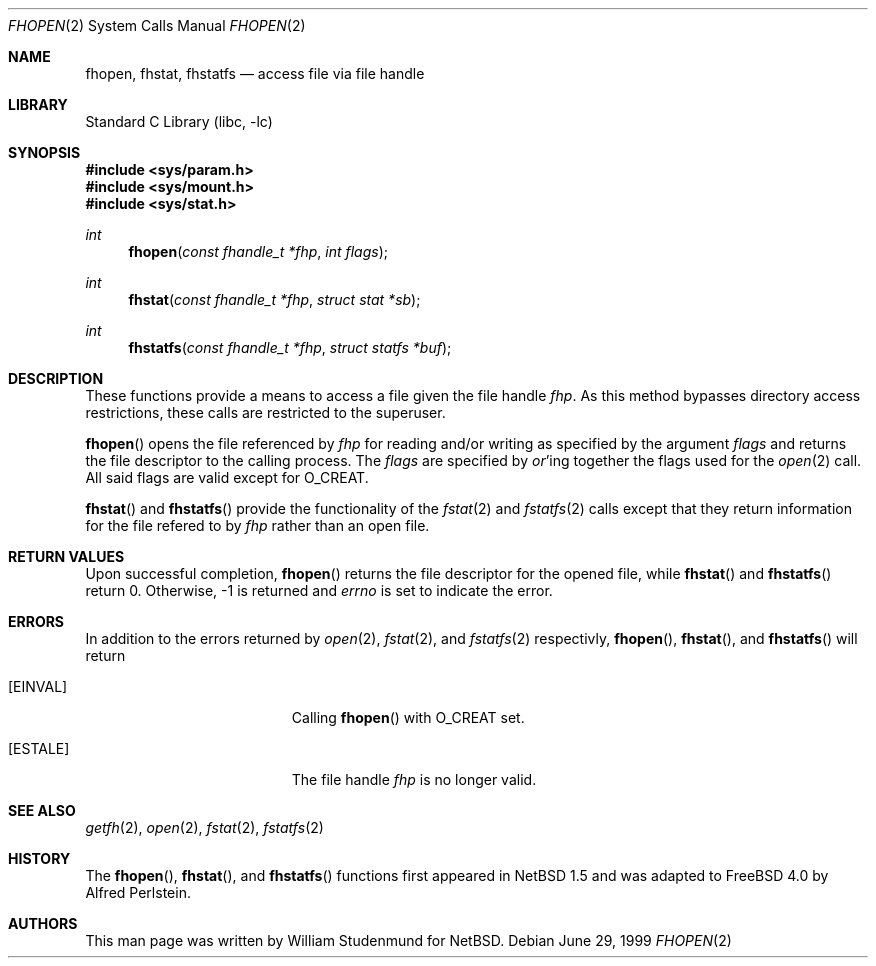 .\"	$NetBSD: fhopen.2,v 1.1 1999/06/30 01:32:15 wrstuden Exp $
.\"	$FreeBSD$
.\"
.\" Copyright (c) 1999 National Aeronautics & Space Administration
.\" All rights reserved.
.\"
.\" This software was written by William Studenmund of the
.\" Numerical Aerospace Similation Facility, NASA Ames Research Center.
.\"
.\" Redistribution and use in source and binary forms, with or without
.\" modification, are permitted provided that the following conditions
.\" are met:
.\" 1. Redistributions of source code must retain the above copyright
.\"    notice, this list of conditions and the following disclaimer.
.\" 2. Redistributions in binary form must reproduce the above copyright
.\"    notice, this list of conditions and the following disclaimer in the
.\"    documentation and/or other materials provided with the distribution.
.\" 3. Neither the the name of the National Aeronautics & Space Administration
.\"    nor the names of its contributors may be used to endorse or promote
.\"    products derived from this software without specific prior written
.\"    permission.
.\"
.\" THIS SOFTWARE IS PROVIDED BY THE NATIONAL AERONAUTICS & SPACE ADMINISTRATION
.\" ``AS IS'' AND ANY EXPRESS OR IMPLIED WARRANTIES, INCLUDING, BUT NOT LIMITED
.\" TO, THE IMPLIED WARRANTIES OF MERCHANTABILITY AND FITNESS FOR A PARTICULAR
.\" PURPOSE ARE DISCLAIMED.  IN NO EVENT SHALL THE ADMINISTRATION OR CONTRIB-
.\" UTORS BE LIABLE FOR ANY DIRECT, INDIRECT, INCIDENTAL, SPECIAL, EXEMPLARY,
.\" OR CONSEQUENTIAL DAMAGES (INCLUDING, BUT NOT LIMITED TO, PROCUREMENT OF
.\" SUBSTITUTE GOODS OR SERVICES; LOSS OF USE, DATA, OR PROFITS; OR BUSINESS
.\" INTERRUPTION) HOWEVER CAUSED AND ON ANY THEORY OF LIABILITY, WHETHER IN
.\" CONTRACT, STRICT LIABILITY, OR TORT (INCLUDING NEGLIGENCE OR OTHERWISE)
.\" ARISING IN ANY WAY OUT OF THE USE OF THIS SOFTWARE, EVEN IF ADVISED OF THE
.\" POSSIBILITY OF SUCH DAMAGE.
.\"/
.Dd June 29, 1999
.Dt FHOPEN 2
.Os
.Sh NAME
.Nm fhopen ,
.Nm fhstat ,
.Nm fhstatfs
.Nd access file via file handle
.Sh LIBRARY
.Lb libc
.Sh SYNOPSIS
.Fd #include <sys/param.h>
.Fd #include <sys/mount.h>
.Fd #include <sys/stat.h>
.Ft int
.Fn fhopen "const fhandle_t *fhp" "int flags"
.Ft int
.Fn fhstat "const fhandle_t *fhp" "struct stat *sb"
.Ft int
.Fn fhstatfs "const fhandle_t *fhp" "struct statfs *buf"
.Sh DESCRIPTION
These functions provide a means to access a file given the file handle
.Fa fhp .
As this method bypasses directory access restrictions, these calls are
restricted to the superuser.
.Pp
.Fn fhopen
opens the file referenced by
.Fa fhp
for reading and/or writing as specified by the argument
.Fa flags
and returns the file descriptor to the calling process.
The
.Fa flags
are specified by
.Em or Ns 'ing
together the flags used for the
.Xr open 2
call.
All said flags are valid except for
.Dv O_CREAT .
.Pp
.Fn fhstat
and
.Fn fhstatfs
provide the functionality of the
.Xr fstat 2
and
.Xr fstatfs 2
calls except that they return information for the file refered to by
.Fa fhp
rather than an open file.
.Sh RETURN VALUES
Upon successful completion,
.Fn fhopen
returns the file descriptor for the opened file, while
.Fn fhstat
and
.Fn fhstatfs
return 0.
Otherwise, -1 is returned and
.Va errno
is set to indicate the error.
.Sh ERRORS
In addition to the errors returned by
.Xr open 2 ,
.Xr fstat 2 ,
and
.Xr fstatfs 2
respectivly,
.Fn fhopen ,
.Fn fhstat ,
and
.Fn fhstatfs
will return
.Bl -tag -width Er
.It Bq Er EINVAL
Calling
.Fn fhopen
with
.Dv O_CREAT
set.
.It Bq Er ESTALE
The file handle
.Fa fhp
is no longer valid.
.El
.Sh SEE ALSO
.Xr getfh 2 ,
.Xr open 2 ,
.Xr fstat 2 ,
.Xr fstatfs 2
.Sh HISTORY
The
.Fn fhopen ,
.Fn fhstat ,
and
.Fn fhstatfs
functions first appeared in
.Nx 1.5
and was adapted to
.Fx 4.0
by Alfred Perlstein.
.Sh AUTHORS
This man page was written by
.An William Studenmund
for NetBSD.
